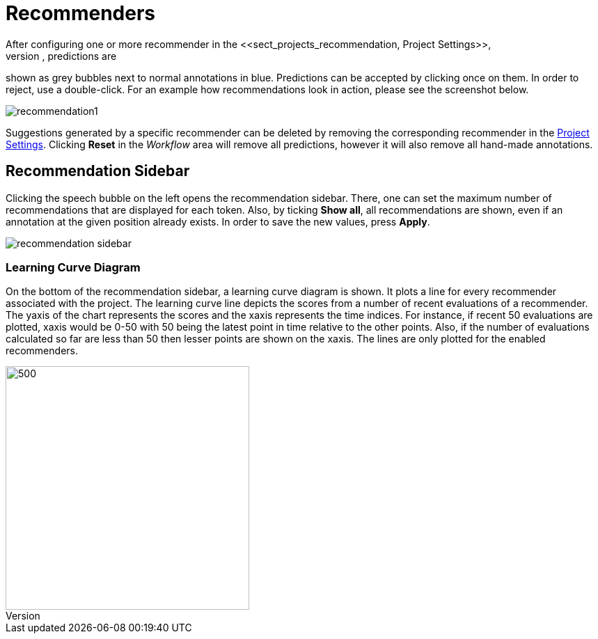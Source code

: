 [[sect_annotation_recommendation]]
= Recommenders
After configuring one or more recommender in the <<sect_projects_recommendation, Project Settings>>,
they can be used during annotation to generate predictions. In the annotation view, predictions are
shown as grey bubbles next to normal annotations in blue. Predictions can be accepted by clicking
once on them. In order to reject, use a double-click. For an example how recommendations look in
action, please see the screenshot below.

image::recommendation1.png[align="center"]

Suggestions generated by a specific recommender can be deleted by removing the corresponding recommender
in the  <<sect_projects_recommendation, Project Settings>>. Clicking *Reset* in the _Workflow_ area
will remove all predictions, however it will also remove all hand-made annotations.

== Recommendation Sidebar

Clicking the speech bubble on the left opens the recommendation sidebar. There, one can set the
maximum number of recommendations that are displayed for each token. Also, by ticking *Show all*,
all recommendations are shown, even if an annotation at the given position already exists. In order
to save the new values, press *Apply*.

image::recommendation_sidebar.png[align="center"]

=== Learning Curve Diagram

On the bottom of the recommendation sidebar, a learning curve diagram is shown. It plots a line for every recommender associated with the project. The learning curve line depicts the scores from a number of recent evaluations of a recommender. The yaxis of the chart represents the scores and the xaxis represents the time indices. For instance, if recent 50 evaluations are plotted, xaxis would be 0-50 with 50 being the latest point in time relative to the other points. Also, if the number of evaluations calculated so far are less than 50 then lesser points are shown on the xaxis. The lines are only plotted for the enabled recommenders.

image::learning_curve_diagram.png[500,350,align="center"]
